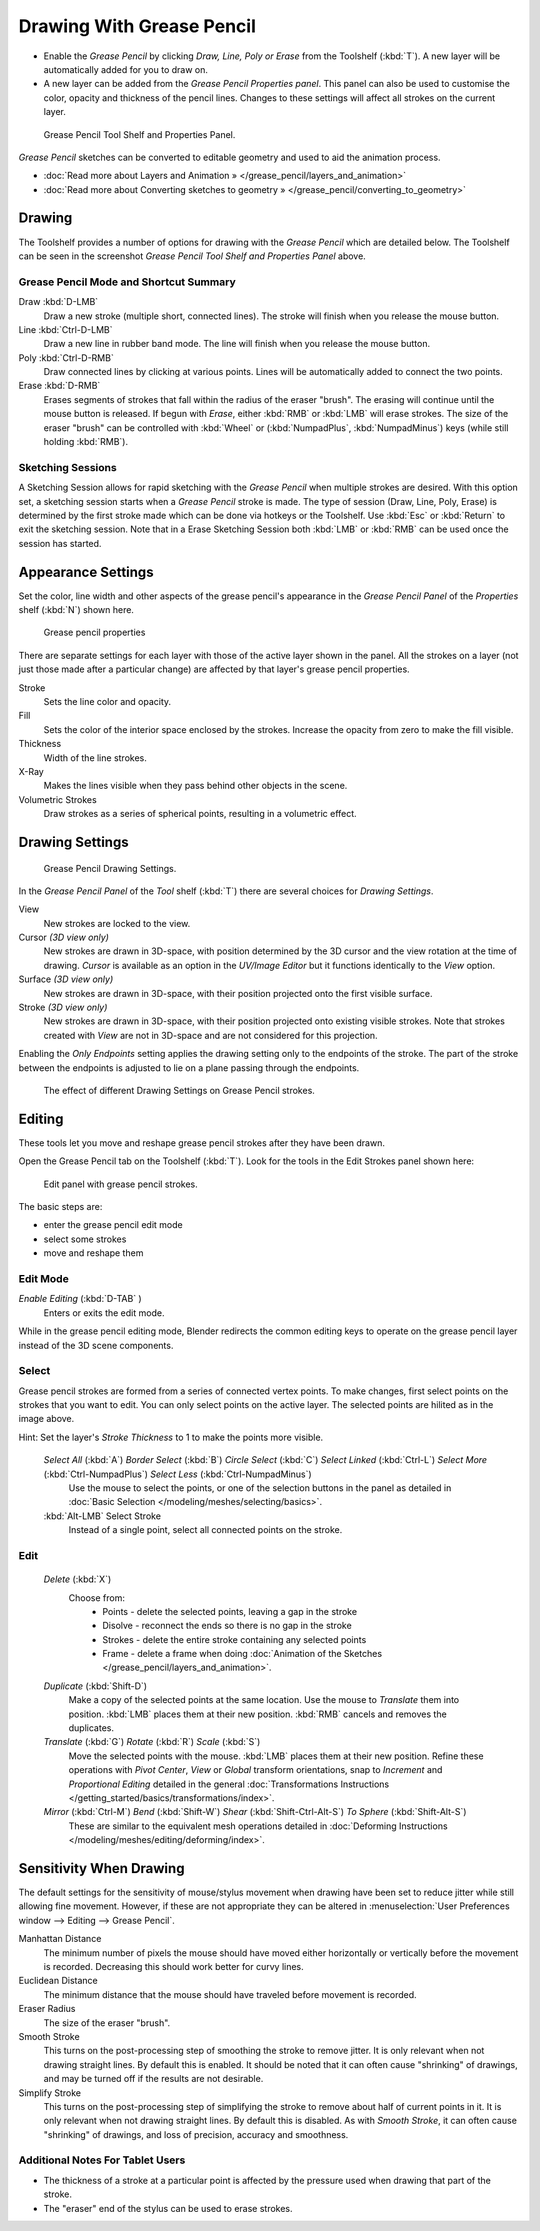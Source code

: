 ﻿
..    TODO/Review: {{review|fixes = merge?}} .

**************************
Drawing With Grease Pencil
**************************

- Enable the *Grease Pencil* by clicking *Draw, Line, Poly or Erase* from the Toolshelf (:kbd:`T`).
  A new layer will be automatically added for you to draw on.
- A new layer can be added from the *Grease Pencil Properties panel*.
  This panel can also be used to customise the color, opacity and thickness of the pencil lines.
  Changes to these settings will affect all strokes on the current layer.


.. figure:: /images/ManualSketchingGreasePencil.jpg
   :width: 500px

   Grease Pencil Tool Shelf and Properties Panel.


*Grease Pencil* sketches can be converted to editable geometry and used to aid the animation process.


- :doc:`Read more about Layers and Animation » </grease_pencil/layers_and_animation>`
- :doc:`Read more about Converting sketches to geometry » </grease_pencil/converting_to_geometry>`


Drawing
=======

The Toolshelf provides a number of options for drawing with the *Grease Pencil* which are detailed below.
The Toolshelf can be seen in the screenshot *Grease Pencil Tool Shelf and Properties Panel* above.


Grease Pencil Mode and Shortcut Summary
---------------------------------------

Draw :kbd:`D-LMB`
   Draw a new stroke (multiple short, connected lines). The stroke will finish when you release the mouse button.
Line :kbd:`Ctrl-D-LMB`
   Draw a new line in rubber band mode. The line will finish when you release the mouse button.
Poly :kbd:`Ctrl-D-RMB`
   Draw connected lines by clicking at various points. Lines will be automatically added to connect the two points.
Erase :kbd:`D-RMB`
   Erases segments of strokes that fall within the radius of the eraser "brush".
   The erasing will continue until the mouse button is released.
   If begun with *Erase*, either :kbd:`RMB` or :kbd:`LMB` will erase strokes.
   The size of the eraser "brush" can be controlled with :kbd:`Wheel` or
   (:kbd:`NumpadPlus`, :kbd:`NumpadMinus`) keys (while still holding :kbd:`RMB`).


Sketching Sessions
------------------

A Sketching Session allows for rapid sketching with the *Grease Pencil* when
multiple strokes are desired. With this option set,
a sketching session starts when a *Grease Pencil* stroke is made.
The type of session (Draw, Line, Poly, Erase)
is determined by the first stroke made which can be done via hotkeys or the Toolshelf.
Use :kbd:`Esc` or :kbd:`Return` to exit the sketching session. Note that in a Erase
Sketching Session both :kbd:`LMB` or :kbd:`RMB` can be used once the session has
started.


Appearance Settings
===================

Set the color, line width and other aspects of the grease pencil's appearance in the
*Grease Pencil Panel* of the *Properties* shelf (:kbd:`N`) shown here.

.. figure:: /images/grease_pencil_drawing_properties.jpg

	Grease pencil properties

There are separate settings for each layer with those of the active layer shown in the panel.
All the strokes on a layer (not just those made after a particular change)
are affected by that layer's grease pencil properties.

Stroke
   Sets the line color and opacity.
Fill
   Sets the color of the interior space enclosed by the strokes.
   Increase the opacity from zero to make the fill visible.
Thickness
   Width of the line strokes.
X-Ray
   Makes the lines visible when they pass behind other objects in the scene.
Volumetric Strokes
   Draw strokes as a series of spherical points, resulting in a volumetric effect.


Drawing Settings
================

.. figure:: /images/3D-interaction_Sketching_Drawing_grease-pencil-drawing-settings-panel.jpg

   Grease Pencil Drawing Settings.


In the *Grease Pencil Panel* of the *Tool* shelf (:kbd:`T`)
there are several choices for *Drawing Settings*.

View
   New strokes are locked to the view.
Cursor *(3D view only)*
   New strokes are drawn in 3D-space,
   with position determined by the 3D cursor and the view rotation at the time of drawing.
   *Cursor* is available as an option in the *UV/Image Editor*
   but it functions identically to the *View* option.
Surface *(3D view only)*
   New strokes are drawn in 3D-space, with their position projected onto the first visible surface.
Stroke *(3D view only)*
   New strokes are drawn in 3D-space, with their position projected onto existing visible strokes.
   Note that strokes created with *View* are not in 3D-space and are not considered for this projection.

Enabling the *Only Endpoints* setting applies the drawing setting only to the
endpoints of the stroke. The part of the stroke between the endpoints is adjusted to lie on a
plane passing through the endpoints.


.. figure:: /images/3D-interaction_Sketching_Drawing_grease-pencil-drawing-settings.jpg
   :width: 500px

   The effect of different Drawing Settings on Grease Pencil strokes.

Editing
=======

These tools let you move and reshape grease pencil strokes after they have been drawn.

Open the Grease Pencil tab on the Toolshelf (:kbd:`T`).
Look for the tools in the Edit Strokes panel shown here:

.. figure:: /images/grease_pencil_drawing_edit_strokes_panel.jpg
	
	Edit panel with grease pencil strokes.

The basic steps are:

- enter the grease pencil edit mode
- select some strokes
- move and reshape them



Edit Mode
---------


*Enable Editing* (:kbd:`D-TAB` )
	Enters or exits the edit mode.

	
While in the grease pencil editing mode, Blender redirects the common editing keys to operate on the grease pencil layer instead of the 3D scene components. 


Select
------

Grease pencil strokes are formed from a series of connected vertex points.  
To make changes, first select points on the strokes that you want to edit.
You can only select points on the active layer.
The selected points are hilited as in the image above.
 
Hint:  Set the layer's *Stroke Thickness* to 1 to make the points more visible.

	*Select All* (:kbd:`A`)  *Border Select* (:kbd:`B`)  *Circle Select* (:kbd:`C`)  *Select Linked* (:kbd:`Ctrl-L`) *Select More* (:kbd:`Ctrl-NumpadPlus`)  *Select Less* (:kbd:`Ctrl-NumpadMinus`)
		Use the mouse to select the points, or one of the selection buttons in the panel as detailed in 
		:doc:`Basic Selection </modeling/meshes/selecting/basics>`.
	
	:kbd:`Alt-LMB`  Select Stroke
		Instead of a single point, select all connected points on the stroke.
		
		
Edit
----

	*Delete* (:kbd:`X`)
		Choose from:
			- Points - delete the selected points, leaving a gap in the stroke
			- Disolve - reconnect the ends so there is no gap in the stroke
			- Strokes - delete the entire stroke containing any selected points
			- Frame - delete a frame when doing :doc:`Animation of the Sketches </grease_pencil/layers_and_animation>`.
		
	*Duplicate* (:kbd:`Shift-D`)
		Make a copy of the selected points at the same location.  Use the mouse to *Translate* them into position.
		:kbd:`LMB` places them at their new position.
		:kbd:`RMB` cancels and removes the duplicates.
		
	
	*Translate* (:kbd:`G`)  	*Rotate* (:kbd:`R`)  	*Scale* (:kbd:`S`)
		Move the selected points with the mouse.
		:kbd:`LMB` places them at their new position.
		Refine these operations with 
		*Pivot Center*, 
		*View* or *Global* transform orientations, 
		snap to *Increment* and 
		*Proportional Editing*
		detailed in the general :doc:`Transformations Instructions </getting_started/basics/transformations/index>`.
	
	*Mirror* (:kbd:`Ctrl-M`)  *Bend* (:kbd:`Shift-W`)	*Shear* (:kbd:`Shift-Ctrl-Alt-S`)	*To Sphere* (:kbd:`Shift-Alt-S`)
		These are similar to the equivalent mesh operations detailed in 
		:doc:`Deforming Instructions </modeling/meshes/editing/deforming/index>`.
		

		
Sensitivity When Drawing
========================

The default settings for the sensitivity of mouse/stylus movement when drawing have been set
to reduce jitter while still allowing fine movement. However, if these are not appropriate
they can be altered in :menuselection:`User Preferences window --> Editing --> Grease Pencil`.

Manhattan Distance
   The minimum number of pixels the mouse should have moved either
   horizontally or vertically before the movement is recorded.
   Decreasing this should work better for curvy lines.
Euclidean Distance
   The minimum distance that the mouse should have traveled before movement is recorded.
Eraser Radius
   The size of the eraser "brush".
Smooth Stroke
   This turns on the post-processing step of smoothing the stroke to remove jitter.
   It is only relevant when not drawing straight lines. By default this is enabled.
   It should be noted that it can often cause "shrinking" of drawings,
   and may be turned off if the results are not desirable.
Simplify Stroke
   This turns on the post-processing step of simplifying the stroke to remove about half of current points in it.
   It is only relevant when not drawing straight lines. By default this is disabled.
   As with *Smooth Stroke*, it can often cause "shrinking" of drawings,
   and loss of precision, accuracy and smoothness.


Additional Notes For Tablet Users
---------------------------------

- The thickness of a stroke at a particular point is affected
  by the pressure used when drawing that part of the stroke.
- The "eraser" end of the stylus can be used to erase strokes.
